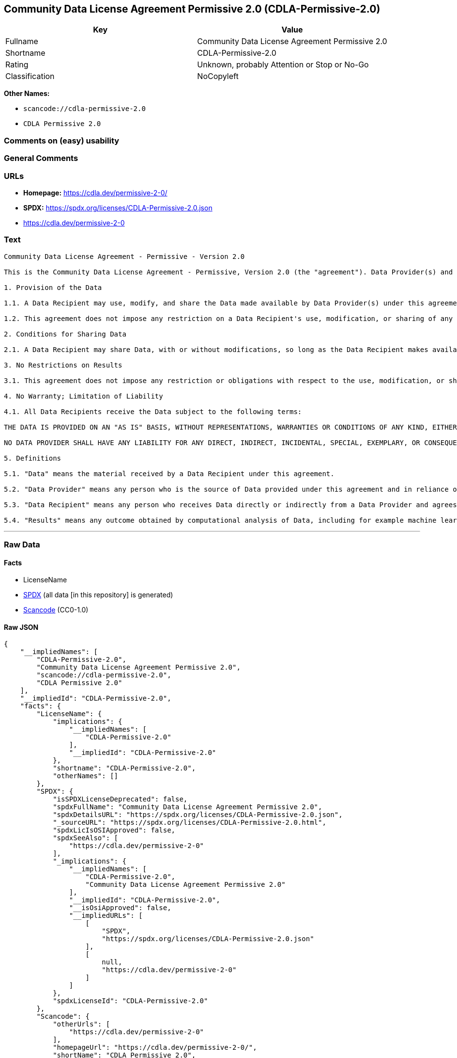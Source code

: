 == Community Data License Agreement Permissive 2.0 (CDLA-Permissive-2.0)

[cols=",",options="header",]
|===
|Key |Value
|Fullname |Community Data License Agreement Permissive 2.0
|Shortname |CDLA-Permissive-2.0
|Rating |Unknown, probably Attention or Stop or No-Go
|Classification |NoCopyleft
|===

*Other Names:*

* `scancode://cdla-permissive-2.0`
* `CDLA Permissive 2.0`

=== Comments on (easy) usability

=== General Comments

=== URLs

* *Homepage:* https://cdla.dev/permissive-2-0/
* *SPDX:* https://spdx.org/licenses/CDLA-Permissive-2.0.json
* https://cdla.dev/permissive-2-0

=== Text

....
Community Data License Agreement - Permissive - Version 2.0

This is the Community Data License Agreement - Permissive, Version 2.0 (the "agreement"). Data Provider(s) and Data Recipient(s) agree as follows:

1. Provision of the Data

1.1. A Data Recipient may use, modify, and share the Data made available by Data Provider(s) under this agreement if that Data Recipient follows the terms of this agreement.

1.2. This agreement does not impose any restriction on a Data Recipient's use, modification, or sharing of any portions of the Data that are in the public domain or that may be used, modified, or shared under any other legal exception or limitation.

2. Conditions for Sharing Data

2.1. A Data Recipient may share Data, with or without modifications, so long as the Data Recipient makes available the text of this agreement with the shared Data.

3. No Restrictions on Results

3.1. This agreement does not impose any restriction or obligations with respect to the use, modification, or sharing of Results.

4. No Warranty; Limitation of Liability

4.1. All Data Recipients receive the Data subject to the following terms:

THE DATA IS PROVIDED ON AN "AS IS" BASIS, WITHOUT REPRESENTATIONS, WARRANTIES OR CONDITIONS OF ANY KIND, EITHER EXPRESS OR IMPLIED INCLUDING, WITHOUT LIMITATION, ANY WARRANTIES OR CONDITIONS OF TITLE, NON-INFRINGEMENT, MERCHANTABILITY OR FITNESS FOR A PARTICULAR PURPOSE.

NO DATA PROVIDER SHALL HAVE ANY LIABILITY FOR ANY DIRECT, INDIRECT, INCIDENTAL, SPECIAL, EXEMPLARY, OR CONSEQUENTIAL DAMAGES (INCLUDING WITHOUT LIMITATION LOST PROFITS), HOWEVER CAUSED AND ON ANY THEORY OF LIABILITY, WHETHER IN CONTRACT, STRICT LIABILITY, OR TORT (INCLUDING NEGLIGENCE OR OTHERWISE) ARISING IN ANY WAY OUT OF THE DATA OR RESULTS, EVEN IF ADVISED OF THE POSSIBILITY OF SUCH DAMAGES.

5. Definitions

5.1. "Data" means the material received by a Data Recipient under this agreement.

5.2. "Data Provider" means any person who is the source of Data provided under this agreement and in reliance on a Data Recipient's agreement to its terms.

5.3. "Data Recipient" means any person who receives Data directly or indirectly from a Data Provider and agrees to the terms of this agreement.

5.4. "Results" means any outcome obtained by computational analysis of Data, including for example machine learning models and models' insights.
....

'''''

=== Raw Data

==== Facts

* LicenseName
* https://spdx.org/licenses/CDLA-Permissive-2.0.html[SPDX] (all data [in
this repository] is generated)
* https://github.com/nexB/scancode-toolkit/blob/develop/src/licensedcode/data/licenses/cdla-permissive-2.0.yml[Scancode]
(CC0-1.0)

==== Raw JSON

....
{
    "__impliedNames": [
        "CDLA-Permissive-2.0",
        "Community Data License Agreement Permissive 2.0",
        "scancode://cdla-permissive-2.0",
        "CDLA Permissive 2.0"
    ],
    "__impliedId": "CDLA-Permissive-2.0",
    "facts": {
        "LicenseName": {
            "implications": {
                "__impliedNames": [
                    "CDLA-Permissive-2.0"
                ],
                "__impliedId": "CDLA-Permissive-2.0"
            },
            "shortname": "CDLA-Permissive-2.0",
            "otherNames": []
        },
        "SPDX": {
            "isSPDXLicenseDeprecated": false,
            "spdxFullName": "Community Data License Agreement Permissive 2.0",
            "spdxDetailsURL": "https://spdx.org/licenses/CDLA-Permissive-2.0.json",
            "_sourceURL": "https://spdx.org/licenses/CDLA-Permissive-2.0.html",
            "spdxLicIsOSIApproved": false,
            "spdxSeeAlso": [
                "https://cdla.dev/permissive-2-0"
            ],
            "_implications": {
                "__impliedNames": [
                    "CDLA-Permissive-2.0",
                    "Community Data License Agreement Permissive 2.0"
                ],
                "__impliedId": "CDLA-Permissive-2.0",
                "__isOsiApproved": false,
                "__impliedURLs": [
                    [
                        "SPDX",
                        "https://spdx.org/licenses/CDLA-Permissive-2.0.json"
                    ],
                    [
                        null,
                        "https://cdla.dev/permissive-2-0"
                    ]
                ]
            },
            "spdxLicenseId": "CDLA-Permissive-2.0"
        },
        "Scancode": {
            "otherUrls": [
                "https://cdla.dev/permissive-2-0"
            ],
            "homepageUrl": "https://cdla.dev/permissive-2-0/",
            "shortName": "CDLA Permissive 2.0",
            "textUrls": null,
            "text": "Community Data License Agreement - Permissive - Version 2.0\n\nThis is the Community Data License Agreement - Permissive, Version 2.0 (the \"agreement\"). Data Provider(s) and Data Recipient(s) agree as follows:\n\n1. Provision of the Data\n\n1.1. A Data Recipient may use, modify, and share the Data made available by Data Provider(s) under this agreement if that Data Recipient follows the terms of this agreement.\n\n1.2. This agreement does not impose any restriction on a Data Recipient's use, modification, or sharing of any portions of the Data that are in the public domain or that may be used, modified, or shared under any other legal exception or limitation.\n\n2. Conditions for Sharing Data\n\n2.1. A Data Recipient may share Data, with or without modifications, so long as the Data Recipient makes available the text of this agreement with the shared Data.\n\n3. No Restrictions on Results\n\n3.1. This agreement does not impose any restriction or obligations with respect to the use, modification, or sharing of Results.\n\n4. No Warranty; Limitation of Liability\n\n4.1. All Data Recipients receive the Data subject to the following terms:\n\nTHE DATA IS PROVIDED ON AN \"AS IS\" BASIS, WITHOUT REPRESENTATIONS, WARRANTIES OR CONDITIONS OF ANY KIND, EITHER EXPRESS OR IMPLIED INCLUDING, WITHOUT LIMITATION, ANY WARRANTIES OR CONDITIONS OF TITLE, NON-INFRINGEMENT, MERCHANTABILITY OR FITNESS FOR A PARTICULAR PURPOSE.\n\nNO DATA PROVIDER SHALL HAVE ANY LIABILITY FOR ANY DIRECT, INDIRECT, INCIDENTAL, SPECIAL, EXEMPLARY, OR CONSEQUENTIAL DAMAGES (INCLUDING WITHOUT LIMITATION LOST PROFITS), HOWEVER CAUSED AND ON ANY THEORY OF LIABILITY, WHETHER IN CONTRACT, STRICT LIABILITY, OR TORT (INCLUDING NEGLIGENCE OR OTHERWISE) ARISING IN ANY WAY OUT OF THE DATA OR RESULTS, EVEN IF ADVISED OF THE POSSIBILITY OF SUCH DAMAGES.\n\n5. Definitions\n\n5.1. \"Data\" means the material received by a Data Recipient under this agreement.\n\n5.2. \"Data Provider\" means any person who is the source of Data provided under this agreement and in reliance on a Data Recipient's agreement to its terms.\n\n5.3. \"Data Recipient\" means any person who receives Data directly or indirectly from a Data Provider and agrees to the terms of this agreement.\n\n5.4. \"Results\" means any outcome obtained by computational analysis of Data, including for example machine learning models and models' insights.",
            "category": "Permissive",
            "osiUrl": null,
            "owner": "Linux Foundation",
            "_sourceURL": "https://github.com/nexB/scancode-toolkit/blob/develop/src/licensedcode/data/licenses/cdla-permissive-2.0.yml",
            "key": "cdla-permissive-2.0",
            "name": "Community Data License Agreement Permissive 2.0",
            "spdxId": "CDLA-Permissive-2.0",
            "notes": null,
            "_implications": {
                "__impliedNames": [
                    "scancode://cdla-permissive-2.0",
                    "CDLA Permissive 2.0",
                    "CDLA-Permissive-2.0"
                ],
                "__impliedId": "CDLA-Permissive-2.0",
                "__impliedCopyleft": [
                    [
                        "Scancode",
                        "NoCopyleft"
                    ]
                ],
                "__calculatedCopyleft": "NoCopyleft",
                "__impliedText": "Community Data License Agreement - Permissive - Version 2.0\n\nThis is the Community Data License Agreement - Permissive, Version 2.0 (the \"agreement\"). Data Provider(s) and Data Recipient(s) agree as follows:\n\n1. Provision of the Data\n\n1.1. A Data Recipient may use, modify, and share the Data made available by Data Provider(s) under this agreement if that Data Recipient follows the terms of this agreement.\n\n1.2. This agreement does not impose any restriction on a Data Recipient's use, modification, or sharing of any portions of the Data that are in the public domain or that may be used, modified, or shared under any other legal exception or limitation.\n\n2. Conditions for Sharing Data\n\n2.1. A Data Recipient may share Data, with or without modifications, so long as the Data Recipient makes available the text of this agreement with the shared Data.\n\n3. No Restrictions on Results\n\n3.1. This agreement does not impose any restriction or obligations with respect to the use, modification, or sharing of Results.\n\n4. No Warranty; Limitation of Liability\n\n4.1. All Data Recipients receive the Data subject to the following terms:\n\nTHE DATA IS PROVIDED ON AN \"AS IS\" BASIS, WITHOUT REPRESENTATIONS, WARRANTIES OR CONDITIONS OF ANY KIND, EITHER EXPRESS OR IMPLIED INCLUDING, WITHOUT LIMITATION, ANY WARRANTIES OR CONDITIONS OF TITLE, NON-INFRINGEMENT, MERCHANTABILITY OR FITNESS FOR A PARTICULAR PURPOSE.\n\nNO DATA PROVIDER SHALL HAVE ANY LIABILITY FOR ANY DIRECT, INDIRECT, INCIDENTAL, SPECIAL, EXEMPLARY, OR CONSEQUENTIAL DAMAGES (INCLUDING WITHOUT LIMITATION LOST PROFITS), HOWEVER CAUSED AND ON ANY THEORY OF LIABILITY, WHETHER IN CONTRACT, STRICT LIABILITY, OR TORT (INCLUDING NEGLIGENCE OR OTHERWISE) ARISING IN ANY WAY OUT OF THE DATA OR RESULTS, EVEN IF ADVISED OF THE POSSIBILITY OF SUCH DAMAGES.\n\n5. Definitions\n\n5.1. \"Data\" means the material received by a Data Recipient under this agreement.\n\n5.2. \"Data Provider\" means any person who is the source of Data provided under this agreement and in reliance on a Data Recipient's agreement to its terms.\n\n5.3. \"Data Recipient\" means any person who receives Data directly or indirectly from a Data Provider and agrees to the terms of this agreement.\n\n5.4. \"Results\" means any outcome obtained by computational analysis of Data, including for example machine learning models and models' insights.",
                "__impliedURLs": [
                    [
                        "Homepage",
                        "https://cdla.dev/permissive-2-0/"
                    ],
                    [
                        null,
                        "https://cdla.dev/permissive-2-0"
                    ]
                ]
            }
        }
    },
    "__impliedCopyleft": [
        [
            "Scancode",
            "NoCopyleft"
        ]
    ],
    "__calculatedCopyleft": "NoCopyleft",
    "__isOsiApproved": false,
    "__impliedText": "Community Data License Agreement - Permissive - Version 2.0\n\nThis is the Community Data License Agreement - Permissive, Version 2.0 (the \"agreement\"). Data Provider(s) and Data Recipient(s) agree as follows:\n\n1. Provision of the Data\n\n1.1. A Data Recipient may use, modify, and share the Data made available by Data Provider(s) under this agreement if that Data Recipient follows the terms of this agreement.\n\n1.2. This agreement does not impose any restriction on a Data Recipient's use, modification, or sharing of any portions of the Data that are in the public domain or that may be used, modified, or shared under any other legal exception or limitation.\n\n2. Conditions for Sharing Data\n\n2.1. A Data Recipient may share Data, with or without modifications, so long as the Data Recipient makes available the text of this agreement with the shared Data.\n\n3. No Restrictions on Results\n\n3.1. This agreement does not impose any restriction or obligations with respect to the use, modification, or sharing of Results.\n\n4. No Warranty; Limitation of Liability\n\n4.1. All Data Recipients receive the Data subject to the following terms:\n\nTHE DATA IS PROVIDED ON AN \"AS IS\" BASIS, WITHOUT REPRESENTATIONS, WARRANTIES OR CONDITIONS OF ANY KIND, EITHER EXPRESS OR IMPLIED INCLUDING, WITHOUT LIMITATION, ANY WARRANTIES OR CONDITIONS OF TITLE, NON-INFRINGEMENT, MERCHANTABILITY OR FITNESS FOR A PARTICULAR PURPOSE.\n\nNO DATA PROVIDER SHALL HAVE ANY LIABILITY FOR ANY DIRECT, INDIRECT, INCIDENTAL, SPECIAL, EXEMPLARY, OR CONSEQUENTIAL DAMAGES (INCLUDING WITHOUT LIMITATION LOST PROFITS), HOWEVER CAUSED AND ON ANY THEORY OF LIABILITY, WHETHER IN CONTRACT, STRICT LIABILITY, OR TORT (INCLUDING NEGLIGENCE OR OTHERWISE) ARISING IN ANY WAY OUT OF THE DATA OR RESULTS, EVEN IF ADVISED OF THE POSSIBILITY OF SUCH DAMAGES.\n\n5. Definitions\n\n5.1. \"Data\" means the material received by a Data Recipient under this agreement.\n\n5.2. \"Data Provider\" means any person who is the source of Data provided under this agreement and in reliance on a Data Recipient's agreement to its terms.\n\n5.3. \"Data Recipient\" means any person who receives Data directly or indirectly from a Data Provider and agrees to the terms of this agreement.\n\n5.4. \"Results\" means any outcome obtained by computational analysis of Data, including for example machine learning models and models' insights.",
    "__impliedURLs": [
        [
            "SPDX",
            "https://spdx.org/licenses/CDLA-Permissive-2.0.json"
        ],
        [
            null,
            "https://cdla.dev/permissive-2-0"
        ],
        [
            "Homepage",
            "https://cdla.dev/permissive-2-0/"
        ]
    ]
}
....

==== Dot Cluster Graph

../dot/CDLA-Permissive-2.0.svg
